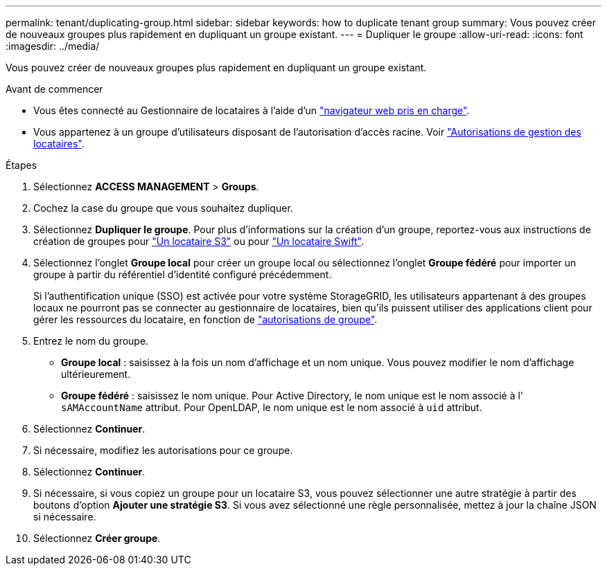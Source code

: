 ---
permalink: tenant/duplicating-group.html 
sidebar: sidebar 
keywords: how to duplicate tenant group 
summary: Vous pouvez créer de nouveaux groupes plus rapidement en dupliquant un groupe existant. 
---
= Dupliquer le groupe
:allow-uri-read: 
:icons: font
:imagesdir: ../media/


[role="lead"]
Vous pouvez créer de nouveaux groupes plus rapidement en dupliquant un groupe existant.

.Avant de commencer
* Vous êtes connecté au Gestionnaire de locataires à l'aide d'un link:../admin/web-browser-requirements.html["navigateur web pris en charge"].
* Vous appartenez à un groupe d'utilisateurs disposant de l'autorisation d'accès racine. Voir link:tenant-management-permissions.html["Autorisations de gestion des locataires"].


.Étapes
. Sélectionnez *ACCESS MANAGEMENT* > *Groups*.
. Cochez la case du groupe que vous souhaitez dupliquer.
. Sélectionnez *Dupliquer le groupe*. Pour plus d'informations sur la création d'un groupe, reportez-vous aux instructions de création de groupes pour link:creating-groups-for-s3-tenant.html["Un locataire S3"] ou pour link:creating-groups-for-swift-tenant.html["Un locataire Swift"].
. Sélectionnez l'onglet *Groupe local* pour créer un groupe local ou sélectionnez l'onglet *Groupe fédéré* pour importer un groupe à partir du référentiel d'identité configuré précédemment.
+
Si l'authentification unique (SSO) est activée pour votre système StorageGRID, les utilisateurs appartenant à des groupes locaux ne pourront pas se connecter au gestionnaire de locataires, bien qu'ils puissent utiliser des applications client pour gérer les ressources du locataire, en fonction de link:tenant-management-permissions.html["autorisations de groupe"].

. Entrez le nom du groupe.
+
** *Groupe local* : saisissez à la fois un nom d'affichage et un nom unique. Vous pouvez modifier le nom d'affichage ultérieurement.
** *Groupe fédéré* : saisissez le nom unique. Pour Active Directory, le nom unique est le nom associé à l' `sAMAccountName` attribut. Pour OpenLDAP, le nom unique est le nom associé à `uid` attribut.


. Sélectionnez *Continuer*.
. Si nécessaire, modifiez les autorisations pour ce groupe.
. Sélectionnez *Continuer*.
. Si nécessaire, si vous copiez un groupe pour un locataire S3, vous pouvez sélectionner une autre stratégie à partir des boutons d'option *Ajouter une stratégie S3*. Si vous avez sélectionné une règle personnalisée, mettez à jour la chaîne JSON si nécessaire.
. Sélectionnez *Créer groupe*.

